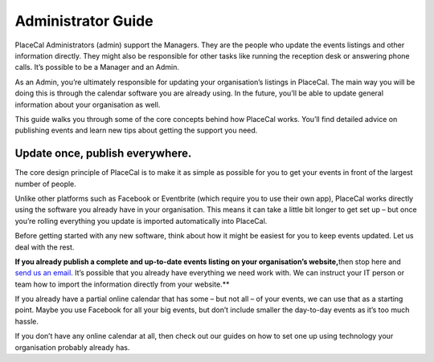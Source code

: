 Administrator Guide
===================

PlaceCal Administrators (admin) support the Managers. They are the
people who update the events listings and other information directly.
They might also be responsible for other tasks like running the
reception desk or answering phone calls. It’s possible to be a Manager
and an Admin.

As an Admin, you’re ultimately responsible for updating your
organisation’s listings in PlaceCal. The main way you will be doing this
is through the calendar software you are already using. In the future,
you’ll be able to update general information about your organisation as
well.

This guide walks you through some of the core concepts behind how
PlaceCal works. You’ll find detailed advice on publishing events and
learn new tips about getting the support you need.

Update once, publish everywhere.
--------------------------------

The core design principle of PlaceCal is to make it as simple as
possible for you to get your events in front of the largest number of
people.

Unlike other platforms such as Facebook or Eventbrite (which require you
to use their own app), PlaceCal works directly using the software you
already have in your organisation. This means it can take a little bit
longer to get set up – but once you’re rolling everything you update is
imported automatically into PlaceCal.

Before getting started with any new software, think about how it might
be easiest for you to keep events updated. Let us deal with the rest.

**If you already publish a complete and up-to-date events listing on
your organisation’s website,**\ then stop here and `send us an
email <mailto:support@placecal.org>`__. It’s possible that you already
have everything we need work with. We can instruct your IT person or
team how to import the information directly from your website.*\*

If you already have a partial online calendar that has some – but not
all – of your events, we can use that as a starting point. Maybe you use
Facebook for all your big events, but don’t include smaller the
day-to-day events as it’s too much hassle.

If you don’t have any online calendar at all, then check out our guides
on how to set one up using technology your organisation probably already
has.

